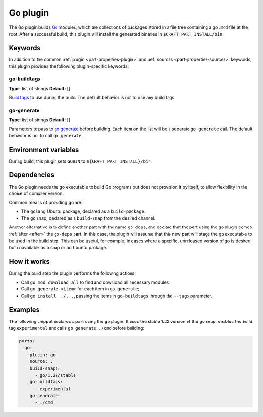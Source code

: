 .. _craft_parts_go_plugin:

Go plugin
=========

The Go plugin builds `Go`_ modules, which are collections of packages stored
in a file tree containing a ``go.mod`` file at the root. After a successful
build, this plugin will install the generated binaries in
``$CRAFT_PART_INSTALL/bin``.


Keywords
--------

In addition to the common :ref:`plugin <part-properties-plugin>` and
:ref:`sources <part-properties-sources>` keywords, this plugin provides the following
plugin-specific keywords:

go-buildtags
~~~~~~~~~~~~
**Type:** list of strings
**Default:** []

`Build tags`_ to use during the build. The default behavior is not to use any
build tags.

go-generate
~~~~~~~~~~~
**Type:** list of strings
**Default:** []

Parameters to pass to `go generate`_ before building. Each item on the list
will be a separate ``go generate`` call. The default behavior is not to call
``go generate``.

Environment variables
---------------------

During build, this plugin sets ``GOBIN`` to ``${CRAFT_PART_INSTALL}/bin``.

.. _go-details-begin:

Dependencies
------------

The Go plugin needs the ``go`` executable to build Go programs but does not
provision it by itself, to allow flexibility in the choice of compiler version.

Common means of providing ``go`` are:

* The ``golang`` Ubuntu package, declared as a ``build-package``.
* The ``go`` snap, declared as a ``build-snap`` from the desired channel.

Another alternative is to define another part with the name ``go-deps``, and
declare that the part using the ``go`` plugin comes :ref:`after <after>` the
``go-deps`` part. In this case, the plugin will assume that this new part will
stage the ``go`` executable to be used in the build step. This can be useful,
for example, in cases where a specific, unreleased version of ``go`` is desired
but unavailable as a snap or an Ubuntu package.

.. _go-details-end:

How it works
------------

During the build step the plugin performs the following actions:

* Call ``go mod download all`` to find and download all necessary modules;
* Call ``go generate <item>`` for each item in ``go-generate``;
* Call ``go install  ./...``, passing the items in ``go-buildtags`` through the
  ``--tags`` parameter.

Examples
--------

The following snippet declares a part using the ``go`` plugin. It uses the stable
1.22 version of the ``go`` snap, enables the build tag ``experimental`` and calls
``go generate ./cmd`` before building:

.. code-block:: yaml

    parts:
      go:
        plugin: go
        source: .
        build-snaps:
          - go/1.22/stable
        go-buildtags:
          - experimental
        go-generate:
          - ./cmd


.. _Build tags: https://pkg.go.dev/cmd/go#hdr-Build_constraints
.. _Go: https://go.dev/
.. _go generate: https://go.dev/blog/generate